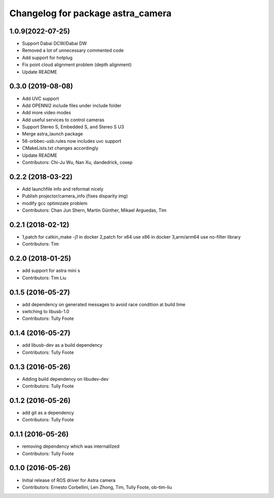 ^^^^^^^^^^^^^^^^^^^^^^^^^^^^^^^^^^
Changelog for package astra_camera
^^^^^^^^^^^^^^^^^^^^^^^^^^^^^^^^^^
1.0.9(2022-07-25)
------------
* Support Dabai DCW/Dabai DW
* Removed a lot of unnecessary commented code
* Add support for hotplug
* Fix point cloud alignment problem (depth alignment)
* Update README

0.3.0 (2019-08-08)
------------
* Add UVC support
* Add OPENNI2 include files under include folder
* Add more video modes
* Add useful services to control cameras
* Support Stereo S, Embedded S, and Stereo S U3
* Merge astra_launch package
* 56-orbbec-usb.rules now includes uvc support
* CMakeLists.txt changes accordingly
* Update README
* Contributors: Chi-Ju Wu, Nan Xu, dandedrick, coxep

0.2.2 (2018-03-22)
-----------
* Add launchfile info and reformat nicely
* Publish projector/camera_info (fixes disparity img)
* modify gcc  optimizate problem
* Contributors: Chan Jun Shern, Martin Günther, Mikael Arguedas, Tim

0.2.1 (2018-02-12)
-----------
* 1,patch for catkin_make -j1 in docker 2,patch for x64 use x86 in docker 3,arm/arm64 use no-filter library
* Contributors: Tim

0.2.0 (2018-01-25)
------------------
* add support for astra mini s
* Contributors: Tim Liu

0.1.5 (2016-05-27)
------------------
* add dependency on generated messages to avoid race condition at build time
* switching to libusb-1.0
* Contributors: Tully Foote

0.1.4 (2016-05-27)
------------------
* add libusb-dev as a build dependency
* Contributors: Tully Foote

0.1.3 (2016-05-26)
------------------
* Adding build dependency on libudev-dev
* Contributors: Tully Foote

0.1.2 (2016-05-26)
------------------
* add git as a dependency
* Contributors: Tully Foote

0.1.1 (2016-05-26)
------------------
* removing dependency which was internalilzed
* Contributors: Tully Foote

0.1.0 (2016-05-26)
------------------
* Initial release of ROS driver for Astra camera
* Contributors: Ernesto Corbellini, Len Zhong, Tim, Tully Foote, ob-tim-liu
